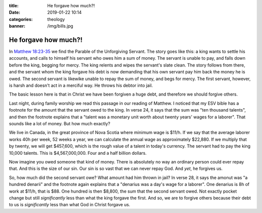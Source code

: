 :title: He forgave how much?!
:date: 2019-01-22 10:14
:categories: theology
:banner: /img/bills.jpg

He forgave how much?!
=====================

.. image:: /img/bills.jpg

In `Matthew 18:23-35`_ we find the Parable of the Unforgiving Servant.  The
story goes like this: a king wants to settle his accounts, and calls to himself
his servant who owes him a sum of money.  The servant is unable to pay, and
falls down before the king, begging for mercy.  The king relents and wipes the
servant's slate clean.  The story follows from there, and the servant whom the
king forgave his debt is now demanding that his own servant pay him back the
money he is owed.  The second servant is likewike unable to repay the sum of
money, and begs for mercy.  The first servant, however, is harsh and doesn't act
in a merciful way.  He throws his debtor into jail.

The basic lesson here is that in Christ we have been forgiven a huge debt, and
therefore we should forgive others.

Last night, during family worship we read this passage in our reading of
Matthew.  I noticed that my ESV bible has a footnote for the amount that the
servant owed to the king.  In verse 24, it says that the sum was "ten thousand
talents", and then the footnote explains that a "talent was a monetary unit
worth about twenty years' wages for a laborer".  That sounds like a lot of
money.  But how much exactly?

We live in Canada, in the great province of Nova Scotia where minimum wage is
$11/h.  If we say that the average laborer works 40h per week, 52 weeks a year,
we can calculate the annual wage as approximately $22,880.  If we multiply that
by twenty, we will get $457,600, which is the rough value of a talent in today's
currency.  The servant had to pay the king 10,000 talents.  This is
$4,567,000,000.  Four and a half billion dollars.

Now imagine you owed someone that kind of money.  There is absolutely no way an
ordinary person could ever repay that.  And this is the size of our sin.  Our
sin is so vast that we can never repay God.  And *yet*, he forgives us.

So, how much did the second servant owe?  What amount had him thrown in jail?
In verse 28, it says the amonut was "a hundred denarii" and the footnote again
explains that a "denarius was a day's wage for a laborer".  One denarius is 8h
of work at $11/h, that is $88.  One hundred is then $8,800, the sum that the
second servant owed.  Not exactly pocket change but still *significantly* less
than what the king forgave the first.  And so, we are to forgive others because
their debt to us is *significantly* less than what God in Christ forgave us.

.. _Matthew 18:23-35: http://esv.to/Mt18.23-35
